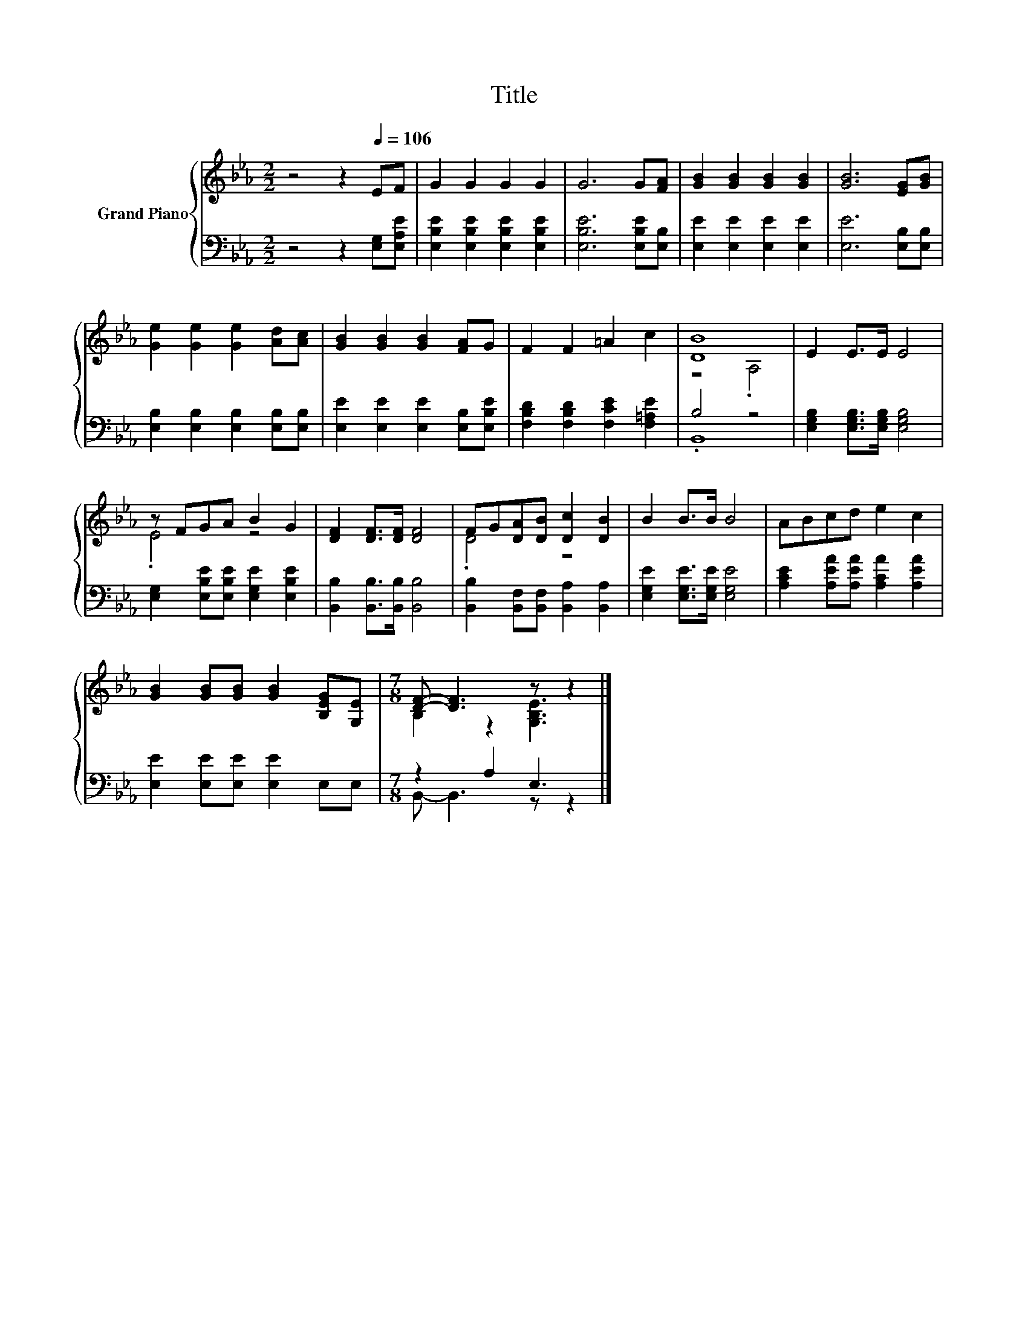 X:1
T:Title
%%score { ( 1 3 ) | ( 2 4 ) }
L:1/8
M:2/2
K:Eb
V:1 treble nm="Grand Piano"
V:3 treble 
V:2 bass 
V:4 bass 
V:1
 z4 z2[Q:1/4=106] EF | G2 G2 G2 G2 | G6 G[FA] | [GB]2 [GB]2 [GB]2 [GB]2 | [GB]6 [EG][GB] | %5
 [Ge]2 [Ge]2 [Ge]2 [Ad][Ac] | [GB]2 [GB]2 [GB]2 [FA]G | F2 F2 =A2 c2 | [DB]8 | E2 E>E E4 | %10
 z FGA B2 G2 | [DF]2 [DF]>[DF] [DF]4 | FG[DA][DB] [Dc]2 [DB]2 | B2 B>B B4 | ABcd e2 c2 | %15
 [GB]2 [GB][GB] [GB]2 [B,EG][G,E] |[M:7/8] [DF]- [DF]3 z z2 |] %17
V:2
 z4 z2 [E,G,][E,A,E] | [E,B,E]2 [E,B,E]2 [E,B,E]2 [E,B,E]2 | [E,B,E]6 [E,B,E][E,B,] | %3
 [E,E]2 [E,E]2 [E,E]2 [E,E]2 | [E,E]6 [E,B,][E,B,] | [E,B,]2 [E,B,]2 [E,B,]2 [E,B,][E,B,] | %6
 [E,E]2 [E,E]2 [E,E]2 [E,B,][E,B,E] | [F,B,D]2 [F,B,D]2 [F,CE]2 [F,=A,E]2 | B,4 z4 | %9
 [E,G,B,]2 [E,G,B,]>[E,G,B,] [E,G,B,]4 | [E,G,]2 [E,B,E][E,B,E] [E,G,E]2 [E,B,E]2 | %11
 [B,,B,]2 [B,,B,]>[B,,B,] [B,,B,]4 | [B,,B,]2 [B,,F,][B,,F,] [B,,A,]2 [B,,A,]2 | %13
 [E,G,E]2 [E,G,E]>[E,G,E] [E,G,E]4 | [A,CE]2 [A,EA][A,EA] [A,CA]2 [A,EA]2 | %15
 [E,E]2 [E,E][E,E] [E,E]2 E,E, |[M:7/8] z2 A,2 E,3 |] %17
V:3
 x8 | x8 | x8 | x8 | x8 | x8 | x8 | x8 | z4 .A,4 | x8 | .E4 z4 | x8 | .D4 z4 | x8 | x8 | x8 | %16
[M:7/8] B,2 z2 [G,B,E]3 |] %17
V:4
 x8 | x8 | x8 | x8 | x8 | x8 | x8 | x8 | .B,,8 | x8 | x8 | x8 | x8 | x8 | x8 | x8 | %16
[M:7/8] B,,- B,,3 z z2 |] %17

